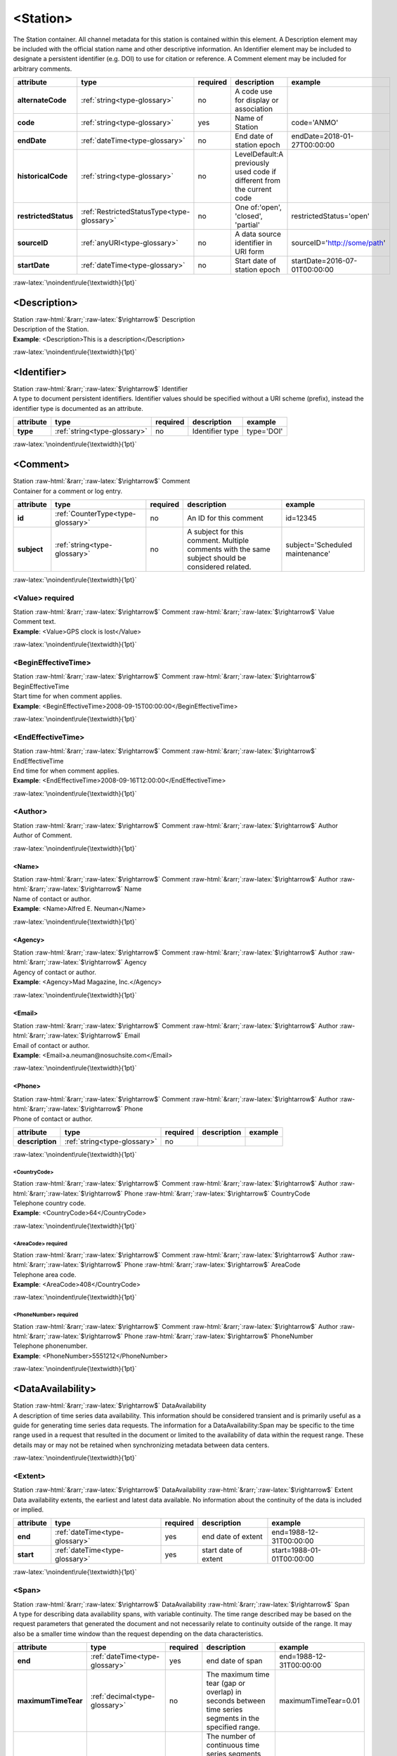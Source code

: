 .. Auto-generated rst file from scan of fdsn xsd

.. role:: blue
.. role:: red
.. role::  raw-html(raw)
	:format: html
.. role::  raw-latex(raw)
	:format: latex

.. _station:

<Station>
============================================================
.. container:: hatnote hatnote-gray

   .. container:: description

      The Station container. All channel metadata for this station is contained within this element. A Description element may be included with the official station name and other descriptive information. An Identifier element may be included to designate a persistent identifier (e.g. DOI) to use for citation or reference. A Comment element may be included for arbitrary comments.

.. tabularcolumns::|l|l|l|1|1| 

.. csv-table::
      :class: rows
      :escape: \ 
      :header: "attribute", "type", "required", "description", "example"
      :widths: auto

      **alternateCode**, :ref:`string<type-glossary>`, no, "A code use for display or association", "" 
      **code**, :ref:`string<type-glossary>`, :red:`yes`, "Name of Station ", "code='ANMO'" 
      **endDate**, :ref:`dateTime<type-glossary>`, no, "End date of station epoch", "endDate=2018-01-27T00:00:00" 
      **historicalCode**, :ref:`string<type-glossary>`, no, "LevelDefault:A previously used code if different from the current code", "" 
      **restrictedStatus**, :ref:`RestrictedStatusType<type-glossary>`, no, "One of:'open', 'closed', 'partial'", "restrictedStatus='open'" 
      **sourceID**, :ref:`anyURI<type-glossary>`, no, "A data source identifier in URI form", "sourceID='http://some/path'" 
      **startDate**, :ref:`dateTime<type-glossary>`, no, "Start date of station epoch", "startDate=2016-07-01T00:00:00" 


:raw-latex:`\noindent\rule{\textwidth}{1pt}`

.. _station-description:

<Description>
------------------------------------------------------------
.. container:: hatnote hatnote-gray

   .. container:: crumb

      Station :raw-html:`&rarr;`:raw-latex:`$\rightarrow$` Description

   .. container:: type

			.. only:: latex

					type: :ref:`string<type-glossary>`

			.. only:: html

					type:`string <appendices.html#glossary-string>`_

   .. container:: description

      Description of the Station.

   .. container:: example

      **Example**: <Description>This is a description</Description>


:raw-latex:`\noindent\rule{\textwidth}{1pt}`

.. _station-identifier:

<Identifier>
------------------------------------------------------------
.. container:: hatnote hatnote-gray

   .. container:: crumb

      Station :raw-html:`&rarr;`:raw-latex:`$\rightarrow$` Identifier

   .. container:: type

			.. only:: latex

					type: :ref:`string<type-glossary>`

			.. only:: html

					type:`string <appendices.html#glossary-string>`_

   .. container:: description

      A type to document persistent identifiers. Identifier values should be specified without a URI scheme (prefix), instead the identifier type is documented as an attribute.

.. tabularcolumns::|l|l|l|1|1| 

.. csv-table::
      :class: rows
      :escape: \ 
      :header: "attribute", "type", "required", "description", "example"
      :widths: auto

      **type**, :ref:`string<type-glossary>`, no, "Identifier type", "type='DOI'" 


:raw-latex:`\noindent\rule{\textwidth}{1pt}`

.. _station-comment:

<Comment>
------------------------------------------------------------
.. container:: hatnote hatnote-gray

   .. container:: crumb

      Station :raw-html:`&rarr;`:raw-latex:`$\rightarrow$` Comment

   .. container:: description

      Container for a comment or log entry.

.. tabularcolumns::|l|l|l|1|1| 

.. csv-table::
      :class: rows
      :escape: \ 
      :header: "attribute", "type", "required", "description", "example"
      :widths: auto

      **id**, :ref:`CounterType<type-glossary>`, no, "An ID for this comment", "id=12345" 
      **subject**, :ref:`string<type-glossary>`, no, "A subject for this comment. Multiple comments with the same subject should be considered related.", "subject='Scheduled maintenance'" 


:raw-latex:`\noindent\rule{\textwidth}{1pt}`

.. _station-comment-value:

<Value>     :red:`required`
^^^^^^^^^^^^^^^^^^^^^^^^^^^^^^^^^^^^^^^^^^^^^^^^^^^^^^^^^^^^
.. container:: hatnote hatnote-gray

   .. container:: crumb

      Station :raw-html:`&rarr;`:raw-latex:`$\rightarrow$` Comment :raw-html:`&rarr;`:raw-latex:`$\rightarrow$` Value

   .. container:: type

			.. only:: latex

					type: :ref:`string<type-glossary>`

			.. only:: html

					type:`string <appendices.html#glossary-string>`_

   .. container:: description

      Comment text.

   .. container:: example

      **Example**: <Value>GPS clock is lost</Value>


:raw-latex:`\noindent\rule{\textwidth}{1pt}`

.. _station-comment-begineffectivetime:

<BeginEffectiveTime>
^^^^^^^^^^^^^^^^^^^^^^^^^^^^^^^^^^^^^^^^^^^^^^^^^^^^^^^^^^^^
.. container:: hatnote hatnote-gray

   .. container:: crumb

      Station :raw-html:`&rarr;`:raw-latex:`$\rightarrow$` Comment :raw-html:`&rarr;`:raw-latex:`$\rightarrow$` BeginEffectiveTime

   .. container:: type

			.. only:: latex

					type: :ref:`dateTime<type-glossary>`

			.. only:: html

					type:`dateTime <appendices.html#glossary-datetime>`_

   .. container:: description

      Start time for when comment applies.

   .. container:: example

      **Example**: <BeginEffectiveTime>2008-09-15T00:00:00</BeginEffectiveTime>


:raw-latex:`\noindent\rule{\textwidth}{1pt}`

.. _station-comment-endeffectivetime:

<EndEffectiveTime>
^^^^^^^^^^^^^^^^^^^^^^^^^^^^^^^^^^^^^^^^^^^^^^^^^^^^^^^^^^^^
.. container:: hatnote hatnote-gray

   .. container:: crumb

      Station :raw-html:`&rarr;`:raw-latex:`$\rightarrow$` Comment :raw-html:`&rarr;`:raw-latex:`$\rightarrow$` EndEffectiveTime

   .. container:: type

			.. only:: latex

					type: :ref:`dateTime<type-glossary>`

			.. only:: html

					type:`dateTime <appendices.html#glossary-datetime>`_

   .. container:: description

      End time for when comment applies.

   .. container:: example

      **Example**: <EndEffectiveTime>2008-09-16T12:00:00</EndEffectiveTime>


:raw-latex:`\noindent\rule{\textwidth}{1pt}`

.. _station-comment-author:

<Author>
^^^^^^^^^^^^^^^^^^^^^^^^^^^^^^^^^^^^^^^^^^^^^^^^^^^^^^^^^^^^
.. container:: hatnote hatnote-gray

   .. container:: crumb

      Station :raw-html:`&rarr;`:raw-latex:`$\rightarrow$` Comment :raw-html:`&rarr;`:raw-latex:`$\rightarrow$` Author

   .. container:: description

      Author of Comment.


:raw-latex:`\noindent\rule{\textwidth}{1pt}`

.. _station-comment-author-name:

<Name>
''''''''''''''''''''''''''''''''''''''''''''''''''''''''''''
.. container:: hatnote hatnote-gray

   .. container:: crumb

      Station :raw-html:`&rarr;`:raw-latex:`$\rightarrow$` Comment :raw-html:`&rarr;`:raw-latex:`$\rightarrow$` Author :raw-html:`&rarr;`:raw-latex:`$\rightarrow$` Name

   .. container:: type

			.. only:: latex

					type: :ref:`string<type-glossary>`

			.. only:: html

					type:`string <appendices.html#glossary-string>`_

   .. container:: description

      Name of contact or author.

   .. container:: example

      **Example**: <Name>Alfred E. Neuman</Name>


:raw-latex:`\noindent\rule{\textwidth}{1pt}`

.. _station-comment-author-agency:

<Agency>
''''''''''''''''''''''''''''''''''''''''''''''''''''''''''''
.. container:: hatnote hatnote-gray

   .. container:: crumb

      Station :raw-html:`&rarr;`:raw-latex:`$\rightarrow$` Comment :raw-html:`&rarr;`:raw-latex:`$\rightarrow$` Author :raw-html:`&rarr;`:raw-latex:`$\rightarrow$` Agency

   .. container:: type

			.. only:: latex

					type: :ref:`string<type-glossary>`

			.. only:: html

					type:`string <appendices.html#glossary-string>`_

   .. container:: description

      Agency of contact or author.

   .. container:: example

      **Example**: <Agency>Mad Magazine, Inc.</Agency>


:raw-latex:`\noindent\rule{\textwidth}{1pt}`

.. _station-comment-author-email:

<Email>
''''''''''''''''''''''''''''''''''''''''''''''''''''''''''''
.. container:: hatnote hatnote-gray

   .. container:: crumb

      Station :raw-html:`&rarr;`:raw-latex:`$\rightarrow$` Comment :raw-html:`&rarr;`:raw-latex:`$\rightarrow$` Author :raw-html:`&rarr;`:raw-latex:`$\rightarrow$` Email

   .. container:: type

			.. only:: latex

					type: :ref:`string<type-glossary>`

			.. only:: html

					type:`string <appendices.html#glossary-string>`_

   .. container:: description

      Email of contact or author.

   .. container:: example

      **Example**: <Email>a.neuman@nosuchsite.com</Email>


:raw-latex:`\noindent\rule{\textwidth}{1pt}`

.. _station-comment-author-phone:

<Phone>
''''''''''''''''''''''''''''''''''''''''''''''''''''''''''''
.. container:: hatnote hatnote-gray

   .. container:: crumb

      Station :raw-html:`&rarr;`:raw-latex:`$\rightarrow$` Comment :raw-html:`&rarr;`:raw-latex:`$\rightarrow$` Author :raw-html:`&rarr;`:raw-latex:`$\rightarrow$` Phone

   .. container:: description

      Phone of contact or author.

.. tabularcolumns::|l|l|l|1|1| 

.. csv-table::
      :class: rows
      :escape: \ 
      :header: "attribute", "type", "required", "description", "example"
      :widths: auto

      **description**, :ref:`string<type-glossary>`, no, "", "" 


:raw-latex:`\noindent\rule{\textwidth}{1pt}`

.. _station-comment-author-phone-countrycode:

<CountryCode>
""""""""""""""""""""""""""""""""""""""""""""""""""""""""""""
.. container:: hatnote hatnote-gray

   .. container:: crumb

      Station :raw-html:`&rarr;`:raw-latex:`$\rightarrow$` Comment :raw-html:`&rarr;`:raw-latex:`$\rightarrow$` Author :raw-html:`&rarr;`:raw-latex:`$\rightarrow$` Phone :raw-html:`&rarr;`:raw-latex:`$\rightarrow$` CountryCode

   .. container:: type

			.. only:: latex

					type: :ref:`integer<type-glossary>`

			.. only:: html

					type:`integer <appendices.html#glossary-integer>`_

   .. container:: description

      Telephone country code.

   .. container:: example

      **Example**: <CountryCode>64</CountryCode>


:raw-latex:`\noindent\rule{\textwidth}{1pt}`

.. _station-comment-author-phone-areacode:

<AreaCode>     :red:`required`
""""""""""""""""""""""""""""""""""""""""""""""""""""""""""""
.. container:: hatnote hatnote-gray

   .. container:: crumb

      Station :raw-html:`&rarr;`:raw-latex:`$\rightarrow$` Comment :raw-html:`&rarr;`:raw-latex:`$\rightarrow$` Author :raw-html:`&rarr;`:raw-latex:`$\rightarrow$` Phone :raw-html:`&rarr;`:raw-latex:`$\rightarrow$` AreaCode

   .. container:: type

			.. only:: latex

					type: :ref:`integer<type-glossary>`

			.. only:: html

					type:`integer <appendices.html#glossary-integer>`_

   .. container:: description

      Telephone area code.

   .. container:: example

      **Example**: <AreaCode>408</CountryCode>


:raw-latex:`\noindent\rule{\textwidth}{1pt}`

.. _station-comment-author-phone-phonenumber:

<PhoneNumber>     :red:`required`
""""""""""""""""""""""""""""""""""""""""""""""""""""""""""""
.. container:: hatnote hatnote-gray

   .. container:: crumb

      Station :raw-html:`&rarr;`:raw-latex:`$\rightarrow$` Comment :raw-html:`&rarr;`:raw-latex:`$\rightarrow$` Author :raw-html:`&rarr;`:raw-latex:`$\rightarrow$` Phone :raw-html:`&rarr;`:raw-latex:`$\rightarrow$` PhoneNumber

   .. container:: type

			.. only:: latex

					type: :ref:`string<type-glossary>`

			.. only:: html

					type:`string <appendices.html#glossary-string>`_

   .. container:: description

      Telephone phonenumber.

   .. container:: example

      **Example**: <PhoneNumber>5551212</PhoneNumber>


:raw-latex:`\noindent\rule{\textwidth}{1pt}`

.. _station-dataavailability:

<DataAvailability>
------------------------------------------------------------
.. container:: hatnote hatnote-gray

   .. container:: crumb

      Station :raw-html:`&rarr;`:raw-latex:`$\rightarrow$` DataAvailability

   .. container:: description

      A description of time series data availability. This information should be considered transient and is primarily useful as a guide for generating time series data requests. The information for a DataAvailability:Span may be specific to the time range used in a request that resulted in the document or limited to the availability of data within the request range. These details may or may not be retained when synchronizing metadata between data centers.


:raw-latex:`\noindent\rule{\textwidth}{1pt}`

.. _station-dataavailability-extent:

<Extent>
^^^^^^^^^^^^^^^^^^^^^^^^^^^^^^^^^^^^^^^^^^^^^^^^^^^^^^^^^^^^
.. container:: hatnote hatnote-gray

   .. container:: crumb

      Station :raw-html:`&rarr;`:raw-latex:`$\rightarrow$` DataAvailability :raw-html:`&rarr;`:raw-latex:`$\rightarrow$` Extent

   .. container:: description

      Data availability extents, the earliest and latest data available. No information about the continuity of the data is included or implied.

.. tabularcolumns::|l|l|l|1|1| 

.. csv-table::
      :class: rows
      :escape: \ 
      :header: "attribute", "type", "required", "description", "example"
      :widths: auto

      **end**, :ref:`dateTime<type-glossary>`, :red:`yes`, "end date of extent", "end=1988-12-31T00:00:00" 
      **start**, :ref:`dateTime<type-glossary>`, :red:`yes`, "start date of extent", "start=1988-01-01T00:00:00" 


:raw-latex:`\noindent\rule{\textwidth}{1pt}`

.. _station-dataavailability-span:

<Span>
^^^^^^^^^^^^^^^^^^^^^^^^^^^^^^^^^^^^^^^^^^^^^^^^^^^^^^^^^^^^
.. container:: hatnote hatnote-gray

   .. container:: crumb

      Station :raw-html:`&rarr;`:raw-latex:`$\rightarrow$` DataAvailability :raw-html:`&rarr;`:raw-latex:`$\rightarrow$` Span

   .. container:: description

      A type for describing data availability spans, with variable continuity. The time range described may be based on the request parameters that generated the document and not necessarily relate to continuity outside of the range. It may also be a smaller time window than the request depending on the data characteristics.

.. tabularcolumns::|l|l|l|1|1| 

.. csv-table::
      :class: rows
      :escape: \ 
      :header: "attribute", "type", "required", "description", "example"
      :widths: auto

      **end**, :ref:`dateTime<type-glossary>`, :red:`yes`, "end date of span", "end=1988-12-31T00:00:00" 
      **maximumTimeTear**, :ref:`decimal<type-glossary>`, no, "The maximum time tear (gap or overlap) in seconds between time series segments in the specified range.", "maximumTimeTear=0.01" 
      **numberSegments**, :ref:`integer<type-glossary>`, :red:`yes`, "The number of continuous time series segments contained in the specified time range. A value of 1 indicates that the time series is continuous from start to end.", "numberSegments=2" 
      **start**, :ref:`dateTime<type-glossary>`, :red:`yes`, "start date of span", "start=1988-01-01T00:00:00" 


:raw-latex:`\noindent\rule{\textwidth}{1pt}`

.. _station-latitude:

<Latitude>     :red:`required`
------------------------------------------------------------
.. container:: hatnote hatnote-gray

   .. container:: crumb

      Station :raw-html:`&rarr;`:raw-latex:`$\rightarrow$` Latitude

   .. container:: type

			.. only:: latex

					type: :ref:`double<type-glossary>` range:-90.0 :math:`\le` Latitude :math:`\lt` 90.0

			.. only:: html

					type:`double <appendices.html#glossary-double>`_ range:-90.0 :math:`\le` Latitude :math:`\lt` 90.0

   .. container:: description

      Station latitude, by default in degrees. Where the bulk of the equipment is located (or another appropriate site location).

   .. container:: example

      **Example**: <Latitude unit="DEGREES" datum="WGS84">34.9459</Latitude>

.. tabularcolumns::|l|l|l|1|1| 

.. csv-table::
      :class: rows
      :escape: \ 
      :header: "attribute", "type", "required", "description", "example"
      :widths: auto

      **unit**, :ref:`string<type-glossary>`, no, "The type of unit being used.", "unit='DEGREES'" 
      **plusError**, :ref:`double<type-glossary>`, no, "plus uncertainty or error in measured value.", "plusError=0.1" 
      **minusError**, :ref:`double<type-glossary>`, no, "minus uncertainty or error in measured value.", "minusError=0.1" 
      **measurementMethod**, :ref:`string<type-glossary>`, no, "", "" 
      **datum**, :ref:`NMTOKEN<type-glossary>`, no, "", "" 


:raw-latex:`\noindent\rule{\textwidth}{1pt}`

.. _station-longitude:

<Longitude>     :red:`required`
------------------------------------------------------------
.. container:: hatnote hatnote-gray

   .. container:: crumb

      Station :raw-html:`&rarr;`:raw-latex:`$\rightarrow$` Longitude

   .. container:: type

			.. only:: latex

					type: :ref:`double<type-glossary>` range:-180.0 :math:`\le` Longitude :math:`\le` 180.0

			.. only:: html

					type:`double <appendices.html#glossary-double>`_ range:-180.0 :math:`\le` Longitude :math:`\le` 180.0

   .. container:: description

      Station longitude, by default in degrees. Where the bulk of the equipment is located (or another appropriate site location).

   .. container:: example

      **Example**: <Longitude unit="DEGREES" datum="WGS84">-106.4572</Longitude>

.. tabularcolumns::|l|l|l|1|1| 

.. csv-table::
      :class: rows
      :escape: \ 
      :header: "attribute", "type", "required", "description", "example"
      :widths: auto

      **unit**, :ref:`string<type-glossary>`, no, "The type of unit being used.", "unit='DEGREES'" 
      **plusError**, :ref:`double<type-glossary>`, no, "plus uncertainty or error in measured value.", "plusError=0.1" 
      **minusError**, :ref:`double<type-glossary>`, no, "minus uncertainty or error in measured value.", "minusError=0.1" 
      **measurementMethod**, :ref:`string<type-glossary>`, no, "", "" 
      **datum**, :ref:`NMTOKEN<type-glossary>`, no, "", "" 


:raw-latex:`\noindent\rule{\textwidth}{1pt}`

.. _station-elevation:

<Elevation>     :red:`required`
------------------------------------------------------------
.. container:: hatnote hatnote-gray

   .. container:: crumb

      Station :raw-html:`&rarr;`:raw-latex:`$\rightarrow$` Elevation

   .. container:: type

			.. only:: latex

					type: :ref:`double<type-glossary>`

			.. only:: html

					type:`double <appendices.html#glossary-double>`_

   .. container:: description

      Station elevation, by default in meters.

   .. container:: example

      **Example**: <Elevation unit="m">1850.0</Elevation>

.. tabularcolumns::|l|l|l|1|1| 

.. csv-table::
      :class: rows
      :escape: \ 
      :header: "attribute", "type", "required", "description", "example"
      :widths: auto

      **unit**, :ref:`string<type-glossary>`, no, "The type of unit being used.", "unit='METERS'" 
      **plusError**, :ref:`double<type-glossary>`, no, "plus uncertainty or error in measured value.", "plusError=0.1" 
      **minusError**, :ref:`double<type-glossary>`, no, "minus uncertainty or error in measured value.", "minusError=0.1" 
      **measurementMethod**, :ref:`string<type-glossary>`, no, "", "" 


:raw-latex:`\noindent\rule{\textwidth}{1pt}`

.. _station-site:

<Site>     :red:`required`
------------------------------------------------------------
.. container:: hatnote hatnote-gray

   .. container:: crumb

      Station :raw-html:`&rarr;`:raw-latex:`$\rightarrow$` Site

   .. container:: description

      Description of the location of the station using geopolitical entities (country, city, etc.).


:raw-latex:`\noindent\rule{\textwidth}{1pt}`

.. _station-site-name:

<Name>     :red:`required`
^^^^^^^^^^^^^^^^^^^^^^^^^^^^^^^^^^^^^^^^^^^^^^^^^^^^^^^^^^^^
.. container:: hatnote hatnote-gray

   .. container:: crumb

      Station :raw-html:`&rarr;`:raw-latex:`$\rightarrow$` Site :raw-html:`&rarr;`:raw-latex:`$\rightarrow$` Name

   .. container:: type

			.. only:: latex

					type: :ref:`string<type-glossary>`

			.. only:: html

					type:`string <appendices.html#glossary-string>`_

   .. container:: description

      Name of the site.

   .. container:: example

      **Example**: <Name>Albuquerque, New Mexico</Name>


:raw-latex:`\noindent\rule{\textwidth}{1pt}`

.. _station-site-description:

<Description>
^^^^^^^^^^^^^^^^^^^^^^^^^^^^^^^^^^^^^^^^^^^^^^^^^^^^^^^^^^^^
.. container:: hatnote hatnote-gray

   .. container:: crumb

      Station :raw-html:`&rarr;`:raw-latex:`$\rightarrow$` Site :raw-html:`&rarr;`:raw-latex:`$\rightarrow$` Description

   .. container:: type

			.. only:: latex

					type: :ref:`string<type-glossary>`

			.. only:: html

					type:`string <appendices.html#glossary-string>`_

   .. container:: description

      A longer description of the location of this station.

   .. container:: example

      **Example**: <Description>NW corner of Yellowstone National Park</Description>


:raw-latex:`\noindent\rule{\textwidth}{1pt}`

.. _station-site-town:

<Town>
^^^^^^^^^^^^^^^^^^^^^^^^^^^^^^^^^^^^^^^^^^^^^^^^^^^^^^^^^^^^
.. container:: hatnote hatnote-gray

   .. container:: crumb

      Station :raw-html:`&rarr;`:raw-latex:`$\rightarrow$` Site :raw-html:`&rarr;`:raw-latex:`$\rightarrow$` Town

   .. container:: type

			.. only:: latex

					type: :ref:`string<type-glossary>`

			.. only:: html

					type:`string <appendices.html#glossary-string>`_

   .. container:: description

      The town or city closest to the station.

   .. container:: example

      **Example**: <Town>Albuquerque</Town>


:raw-latex:`\noindent\rule{\textwidth}{1pt}`

.. _station-site-county:

<County>
^^^^^^^^^^^^^^^^^^^^^^^^^^^^^^^^^^^^^^^^^^^^^^^^^^^^^^^^^^^^
.. container:: hatnote hatnote-gray

   .. container:: crumb

      Station :raw-html:`&rarr;`:raw-latex:`$\rightarrow$` Site :raw-html:`&rarr;`:raw-latex:`$\rightarrow$` County

   .. container:: type

			.. only:: latex

					type: :ref:`string<type-glossary>`

			.. only:: html

					type:`string <appendices.html#glossary-string>`_

   .. container:: description

      The county where the station is located.

   .. container:: example

      **Example**: <County>Bernalillo</County>


:raw-latex:`\noindent\rule{\textwidth}{1pt}`

.. _station-site-region:

<Region>
^^^^^^^^^^^^^^^^^^^^^^^^^^^^^^^^^^^^^^^^^^^^^^^^^^^^^^^^^^^^
.. container:: hatnote hatnote-gray

   .. container:: crumb

      Station :raw-html:`&rarr;`:raw-latex:`$\rightarrow$` Site :raw-html:`&rarr;`:raw-latex:`$\rightarrow$` Region

   .. container:: type

			.. only:: latex

					type: :ref:`string<type-glossary>`

			.. only:: html

					type:`string <appendices.html#glossary-string>`_

   .. container:: description

      The state, province, or region of this site.

   .. container:: example

      **Example**: <Region>Southwest U.S.</Region>


:raw-latex:`\noindent\rule{\textwidth}{1pt}`

.. _station-site-country:

<Country>
^^^^^^^^^^^^^^^^^^^^^^^^^^^^^^^^^^^^^^^^^^^^^^^^^^^^^^^^^^^^
.. container:: hatnote hatnote-gray

   .. container:: crumb

      Station :raw-html:`&rarr;`:raw-latex:`$\rightarrow$` Site :raw-html:`&rarr;`:raw-latex:`$\rightarrow$` Country

   .. container:: type

			.. only:: latex

					type: :ref:`string<type-glossary>`

			.. only:: html

					type:`string <appendices.html#glossary-string>`_

   .. container:: description

      The country of this site.

   .. container:: example

      **Example**: <Country>U.S.A.</Country>


:raw-latex:`\noindent\rule{\textwidth}{1pt}`

.. _station-waterlevel:

<WaterLevel>
------------------------------------------------------------
.. container:: hatnote hatnote-gray

   .. container:: crumb

      Station :raw-html:`&rarr;`:raw-latex:`$\rightarrow$` WaterLevel

   .. container:: type

			.. only:: latex

					type: :ref:`double<type-glossary>`

			.. only:: html

					type:`double <appendices.html#glossary-double>`_

   .. container:: description

      Elevation of the water surface (in meters) for underwater sites, where 0 is sea level. If you put an ocean-bottom seismometer (OBS) on a lake bottom, where the lake surface is at elevation=0, then you should set WaterLevel=0.

   .. container:: example

      **Example**: <WaterLevel>1200</WaterLevel>

.. tabularcolumns::|l|l|l|1|1| 

.. csv-table::
      :class: rows
      :escape: \ 
      :header: "attribute", "type", "required", "description", "example"
      :widths: auto

      **unit**, :ref:`string<type-glossary>`, no, "The unit of measurement. Use SI unit names and symbols whenever possible.", "unit='METERS'" 
      **plusError**, :ref:`double<type-glossary>`, no, "plus uncertainty or error in measured value.", "plusError=0.1" 
      **minusError**, :ref:`double<type-glossary>`, no, "minus uncertainty or error in measured value.", "minusError=0.1" 
      **measurementMethod**, :ref:`string<type-glossary>`, no, "", "" 


:raw-latex:`\noindent\rule{\textwidth}{1pt}`

.. _station-vault:

<Vault>
------------------------------------------------------------
.. container:: hatnote hatnote-gray

   .. container:: crumb

      Station :raw-html:`&rarr;`:raw-latex:`$\rightarrow$` Vault

   .. container:: type

			.. only:: latex

					type: :ref:`string<type-glossary>`

			.. only:: html

					type:`string <appendices.html#glossary-string>`_

   .. container:: description

      Type of vault, e.g. World-Wide Standardized Seismograph Network (WWSSN), tunnel, USArray Transportable Array Generation 2, etc.


:raw-latex:`\noindent\rule{\textwidth}{1pt}`

.. _station-geology:

<Geology>
------------------------------------------------------------
.. container:: hatnote hatnote-gray

   .. container:: crumb

      Station :raw-html:`&rarr;`:raw-latex:`$\rightarrow$` Geology

   .. container:: type

			.. only:: latex

					type: :ref:`string<type-glossary>`

			.. only:: html

					type:`string <appendices.html#glossary-string>`_

   .. container:: description

      Type of rock and/or geologic formation at the station.


:raw-latex:`\noindent\rule{\textwidth}{1pt}`

.. _station-equipment:

<Equipment>
------------------------------------------------------------
.. container:: hatnote hatnote-gray

   .. container:: crumb

      Station :raw-html:`&rarr;`:raw-latex:`$\rightarrow$` Equipment

   .. container:: description

      Equipment used by all channels at a station.

.. tabularcolumns::|l|l|l|1|1| 

.. csv-table::
      :class: rows
      :escape: \ 
      :header: "attribute", "type", "required", "description", "example"
      :widths: auto

      **resourceId**, :ref:`string<type-glossary>`, no, "An identifier that serves to uniquely identify this resource. This identifier can be interpreted differently depending on the datacenter/software that generated the document. Also, we recommend using a prefix, e.g., GENERATOR:Meaningful ID. It should be expected that equipment with the same ID should indicate the same information/be derived from the same base instruments.", "" 


:raw-latex:`\noindent\rule{\textwidth}{1pt}`

.. _station-equipment-type:

<Type>
^^^^^^^^^^^^^^^^^^^^^^^^^^^^^^^^^^^^^^^^^^^^^^^^^^^^^^^^^^^^
.. container:: hatnote hatnote-gray

   .. container:: crumb

      Station :raw-html:`&rarr;`:raw-latex:`$\rightarrow$` Equipment :raw-html:`&rarr;`:raw-latex:`$\rightarrow$` Type

   .. container:: type

			.. only:: latex

					type: :ref:`string<type-glossary>`

			.. only:: html

					type:`string <appendices.html#glossary-string>`_

   .. container:: description

      Type of equipment.


:raw-latex:`\noindent\rule{\textwidth}{1pt}`

.. _station-equipment-description:

<Description>
^^^^^^^^^^^^^^^^^^^^^^^^^^^^^^^^^^^^^^^^^^^^^^^^^^^^^^^^^^^^
.. container:: hatnote hatnote-gray

   .. container:: crumb

      Station :raw-html:`&rarr;`:raw-latex:`$\rightarrow$` Equipment :raw-html:`&rarr;`:raw-latex:`$\rightarrow$` Description

   .. container:: type

			.. only:: latex

					type: :ref:`string<type-glossary>`

			.. only:: html

					type:`string <appendices.html#glossary-string>`_

   .. container:: description

      Description of equipment.


:raw-latex:`\noindent\rule{\textwidth}{1pt}`

.. _station-equipment-manufacturer:

<Manufacturer>
^^^^^^^^^^^^^^^^^^^^^^^^^^^^^^^^^^^^^^^^^^^^^^^^^^^^^^^^^^^^
.. container:: hatnote hatnote-gray

   .. container:: crumb

      Station :raw-html:`&rarr;`:raw-latex:`$\rightarrow$` Equipment :raw-html:`&rarr;`:raw-latex:`$\rightarrow$` Manufacturer

   .. container:: type

			.. only:: latex

					type: :ref:`string<type-glossary>`

			.. only:: html

					type:`string <appendices.html#glossary-string>`_

   .. container:: description

      Manufacturer of equipment.


:raw-latex:`\noindent\rule{\textwidth}{1pt}`

.. _station-equipment-vendor:

<Vendor>
^^^^^^^^^^^^^^^^^^^^^^^^^^^^^^^^^^^^^^^^^^^^^^^^^^^^^^^^^^^^
.. container:: hatnote hatnote-gray

   .. container:: crumb

      Station :raw-html:`&rarr;`:raw-latex:`$\rightarrow$` Equipment :raw-html:`&rarr;`:raw-latex:`$\rightarrow$` Vendor

   .. container:: type

			.. only:: latex

					type: :ref:`string<type-glossary>`

			.. only:: html

					type:`string <appendices.html#glossary-string>`_

   .. container:: description

      Vendor of equipment.


:raw-latex:`\noindent\rule{\textwidth}{1pt}`

.. _station-equipment-model:

<Model>
^^^^^^^^^^^^^^^^^^^^^^^^^^^^^^^^^^^^^^^^^^^^^^^^^^^^^^^^^^^^
.. container:: hatnote hatnote-gray

   .. container:: crumb

      Station :raw-html:`&rarr;`:raw-latex:`$\rightarrow$` Equipment :raw-html:`&rarr;`:raw-latex:`$\rightarrow$` Model

   .. container:: type

			.. only:: latex

					type: :ref:`string<type-glossary>`

			.. only:: html

					type:`string <appendices.html#glossary-string>`_

   .. container:: description

      Model of equipment.


:raw-latex:`\noindent\rule{\textwidth}{1pt}`

.. _station-equipment-serialnumber:

<SerialNumber>
^^^^^^^^^^^^^^^^^^^^^^^^^^^^^^^^^^^^^^^^^^^^^^^^^^^^^^^^^^^^
.. container:: hatnote hatnote-gray

   .. container:: crumb

      Station :raw-html:`&rarr;`:raw-latex:`$\rightarrow$` Equipment :raw-html:`&rarr;`:raw-latex:`$\rightarrow$` SerialNumber

   .. container:: type

			.. only:: latex

					type: :ref:`string<type-glossary>`

			.. only:: html

					type:`string <appendices.html#glossary-string>`_

   .. container:: description

      Serial number of equipment.


:raw-latex:`\noindent\rule{\textwidth}{1pt}`

.. _station-equipment-installationdate:

<InstallationDate>
^^^^^^^^^^^^^^^^^^^^^^^^^^^^^^^^^^^^^^^^^^^^^^^^^^^^^^^^^^^^
.. container:: hatnote hatnote-gray

   .. container:: crumb

      Station :raw-html:`&rarr;`:raw-latex:`$\rightarrow$` Equipment :raw-html:`&rarr;`:raw-latex:`$\rightarrow$` InstallationDate

   .. container:: type

			.. only:: latex

					type: :ref:`dateTime<type-glossary>`

			.. only:: html

					type:`dateTime <appendices.html#glossary-datetime>`_

   .. container:: description

      Installation date of equipment.


:raw-latex:`\noindent\rule{\textwidth}{1pt}`

.. _station-equipment-removaldate:

<RemovalDate>
^^^^^^^^^^^^^^^^^^^^^^^^^^^^^^^^^^^^^^^^^^^^^^^^^^^^^^^^^^^^
.. container:: hatnote hatnote-gray

   .. container:: crumb

      Station :raw-html:`&rarr;`:raw-latex:`$\rightarrow$` Equipment :raw-html:`&rarr;`:raw-latex:`$\rightarrow$` RemovalDate

   .. container:: type

			.. only:: latex

					type: :ref:`dateTime<type-glossary>`

			.. only:: html

					type:`dateTime <appendices.html#glossary-datetime>`_

   .. container:: description

      Removal date of equipment.


:raw-latex:`\noindent\rule{\textwidth}{1pt}`

.. _station-equipment-calibrationdate:

<CalibrationDate>
^^^^^^^^^^^^^^^^^^^^^^^^^^^^^^^^^^^^^^^^^^^^^^^^^^^^^^^^^^^^
.. container:: hatnote hatnote-gray

   .. container:: crumb

      Station :raw-html:`&rarr;`:raw-latex:`$\rightarrow$` Equipment :raw-html:`&rarr;`:raw-latex:`$\rightarrow$` CalibrationDate

   .. container:: type

			.. only:: latex

					type: :ref:`dateTime<type-glossary>`

			.. only:: html

					type:`dateTime <appendices.html#glossary-datetime>`_

   .. container:: description

      A description of the units of the calibration.


:raw-latex:`\noindent\rule{\textwidth}{1pt}`

.. _station-operator:

<Operator>
------------------------------------------------------------
.. container:: hatnote hatnote-gray

   .. container:: crumb

      Station :raw-html:`&rarr;`:raw-latex:`$\rightarrow$` Operator

   .. container:: description

      Operator and associated contact persons.


:raw-latex:`\noindent\rule{\textwidth}{1pt}`

.. _station-operator-agency:

<Agency>     :red:`required`
^^^^^^^^^^^^^^^^^^^^^^^^^^^^^^^^^^^^^^^^^^^^^^^^^^^^^^^^^^^^
.. container:: hatnote hatnote-gray

   .. container:: crumb

      Station :raw-html:`&rarr;`:raw-latex:`$\rightarrow$` Operator :raw-html:`&rarr;`:raw-latex:`$\rightarrow$` Agency

   .. container:: type

			.. only:: latex

					type: :ref:`string<type-glossary>`

			.. only:: html

					type:`string <appendices.html#glossary-string>`_

   .. container:: description

      An operating agency and associated contact persons.

   .. container:: example

      **Example**: <Agency>USGS</Agency>


:raw-latex:`\noindent\rule{\textwidth}{1pt}`

.. _station-operator-contact:

<Contact>
^^^^^^^^^^^^^^^^^^^^^^^^^^^^^^^^^^^^^^^^^^^^^^^^^^^^^^^^^^^^
.. container:: hatnote hatnote-gray

   .. container:: crumb

      Station :raw-html:`&rarr;`:raw-latex:`$\rightarrow$` Operator :raw-html:`&rarr;`:raw-latex:`$\rightarrow$` Contact

   .. container:: description

      Person's contact information. A person can belong to multiple agencies and have multiple email addresses and phone numbers.


:raw-latex:`\noindent\rule{\textwidth}{1pt}`

.. _station-operator-contact-name:

<Name>
''''''''''''''''''''''''''''''''''''''''''''''''''''''''''''
.. container:: hatnote hatnote-gray

   .. container:: crumb

      Station :raw-html:`&rarr;`:raw-latex:`$\rightarrow$` Operator :raw-html:`&rarr;`:raw-latex:`$\rightarrow$` Contact :raw-html:`&rarr;`:raw-latex:`$\rightarrow$` Name

   .. container:: type

			.. only:: latex

					type: :ref:`string<type-glossary>`

			.. only:: html

					type:`string <appendices.html#glossary-string>`_

   .. container:: description

      Name of contact or author.

   .. container:: example

      **Example**: <Name>Alfred E. Neuman</Name>


:raw-latex:`\noindent\rule{\textwidth}{1pt}`

.. _station-operator-contact-agency:

<Agency>
''''''''''''''''''''''''''''''''''''''''''''''''''''''''''''
.. container:: hatnote hatnote-gray

   .. container:: crumb

      Station :raw-html:`&rarr;`:raw-latex:`$\rightarrow$` Operator :raw-html:`&rarr;`:raw-latex:`$\rightarrow$` Contact :raw-html:`&rarr;`:raw-latex:`$\rightarrow$` Agency

   .. container:: type

			.. only:: latex

					type: :ref:`string<type-glossary>`

			.. only:: html

					type:`string <appendices.html#glossary-string>`_

   .. container:: description

      Agency of contact or author.

   .. container:: example

      **Example**: <Agency>Mad Magazine, Inc.</Agency>


:raw-latex:`\noindent\rule{\textwidth}{1pt}`

.. _station-operator-contact-email:

<Email>
''''''''''''''''''''''''''''''''''''''''''''''''''''''''''''
.. container:: hatnote hatnote-gray

   .. container:: crumb

      Station :raw-html:`&rarr;`:raw-latex:`$\rightarrow$` Operator :raw-html:`&rarr;`:raw-latex:`$\rightarrow$` Contact :raw-html:`&rarr;`:raw-latex:`$\rightarrow$` Email

   .. container:: type

			.. only:: latex

					type: :ref:`string<type-glossary>`

			.. only:: html

					type:`string <appendices.html#glossary-string>`_

   .. container:: description

      Email of contact or author.

   .. container:: example

      **Example**: <Email>a.neuman@nosuchsite.com</Email>


:raw-latex:`\noindent\rule{\textwidth}{1pt}`

.. _station-operator-contact-phone:

<Phone>
''''''''''''''''''''''''''''''''''''''''''''''''''''''''''''
.. container:: hatnote hatnote-gray

   .. container:: crumb

      Station :raw-html:`&rarr;`:raw-latex:`$\rightarrow$` Operator :raw-html:`&rarr;`:raw-latex:`$\rightarrow$` Contact :raw-html:`&rarr;`:raw-latex:`$\rightarrow$` Phone

   .. container:: description

      Phone of contact or author.

.. tabularcolumns::|l|l|l|1|1| 

.. csv-table::
      :class: rows
      :escape: \ 
      :header: "attribute", "type", "required", "description", "example"
      :widths: auto

      **description**, :ref:`string<type-glossary>`, no, "", "" 


:raw-latex:`\noindent\rule{\textwidth}{1pt}`

.. _station-operator-contact-phone-countrycode:

<CountryCode>
""""""""""""""""""""""""""""""""""""""""""""""""""""""""""""
.. container:: hatnote hatnote-gray

   .. container:: crumb

      Station :raw-html:`&rarr;`:raw-latex:`$\rightarrow$` Operator :raw-html:`&rarr;`:raw-latex:`$\rightarrow$` Contact :raw-html:`&rarr;`:raw-latex:`$\rightarrow$` Phone :raw-html:`&rarr;`:raw-latex:`$\rightarrow$` CountryCode

   .. container:: type

			.. only:: latex

					type: :ref:`integer<type-glossary>`

			.. only:: html

					type:`integer <appendices.html#glossary-integer>`_

   .. container:: description

      Telephone country code.

   .. container:: example

      **Example**: <CountryCode>64</CountryCode>


:raw-latex:`\noindent\rule{\textwidth}{1pt}`

.. _station-operator-contact-phone-areacode:

<AreaCode>     :red:`required`
""""""""""""""""""""""""""""""""""""""""""""""""""""""""""""
.. container:: hatnote hatnote-gray

   .. container:: crumb

      Station :raw-html:`&rarr;`:raw-latex:`$\rightarrow$` Operator :raw-html:`&rarr;`:raw-latex:`$\rightarrow$` Contact :raw-html:`&rarr;`:raw-latex:`$\rightarrow$` Phone :raw-html:`&rarr;`:raw-latex:`$\rightarrow$` AreaCode

   .. container:: type

			.. only:: latex

					type: :ref:`integer<type-glossary>`

			.. only:: html

					type:`integer <appendices.html#glossary-integer>`_

   .. container:: description

      Telephone area code.

   .. container:: example

      **Example**: <AreaCode>408</CountryCode>


:raw-latex:`\noindent\rule{\textwidth}{1pt}`

.. _station-operator-contact-phone-phonenumber:

<PhoneNumber>     :red:`required`
""""""""""""""""""""""""""""""""""""""""""""""""""""""""""""
.. container:: hatnote hatnote-gray

   .. container:: crumb

      Station :raw-html:`&rarr;`:raw-latex:`$\rightarrow$` Operator :raw-html:`&rarr;`:raw-latex:`$\rightarrow$` Contact :raw-html:`&rarr;`:raw-latex:`$\rightarrow$` Phone :raw-html:`&rarr;`:raw-latex:`$\rightarrow$` PhoneNumber

   .. container:: type

			.. only:: latex

					type: :ref:`string<type-glossary>`

			.. only:: html

					type:`string <appendices.html#glossary-string>`_

   .. container:: description

      Telephone phonenumber.

   .. container:: example

      **Example**: <PhoneNumber>5551212</PhoneNumber>


:raw-latex:`\noindent\rule{\textwidth}{1pt}`

.. _station-operator-website:

<WebSite>
^^^^^^^^^^^^^^^^^^^^^^^^^^^^^^^^^^^^^^^^^^^^^^^^^^^^^^^^^^^^
.. container:: hatnote hatnote-gray

   .. container:: crumb

      Station :raw-html:`&rarr;`:raw-latex:`$\rightarrow$` Operator :raw-html:`&rarr;`:raw-latex:`$\rightarrow$` WebSite

   .. container:: type

			.. only:: latex

					type: :ref:`anyURI<type-glossary>`

			.. only:: html

					type:`anyURI <appendices.html#glossary-anyuri>`_

   .. container:: description

      Website of operating agency.

   .. container:: example

      **Example**: <WebSite>http://usgs.gov</WebSite>


:raw-latex:`\noindent\rule{\textwidth}{1pt}`

.. _station-creationdate:

<CreationDate>
------------------------------------------------------------
.. container:: hatnote hatnote-gray

   .. container:: crumb

      Station :raw-html:`&rarr;`:raw-latex:`$\rightarrow$` CreationDate

   .. container:: type

			.. only:: latex

					type: :ref:`dateTime<type-glossary>`

			.. only:: html

					type:`dateTime <appendices.html#glossary-datetime>`_

   .. container:: description

      Date and time (UTC) when the station was first installed.


:raw-latex:`\noindent\rule{\textwidth}{1pt}`

.. _station-terminationdate:

<TerminationDate>
------------------------------------------------------------
.. container:: hatnote hatnote-gray

   .. container:: crumb

      Station :raw-html:`&rarr;`:raw-latex:`$\rightarrow$` TerminationDate

   .. container:: type

			.. only:: latex

					type: :ref:`dateTime<type-glossary>`

			.. only:: html

					type:`dateTime <appendices.html#glossary-datetime>`_

   .. container:: description

      Date and time (UTC) when the station was terminated or will be terminated. Do not include this field if a termination date is not available or is not relevant.


:raw-latex:`\noindent\rule{\textwidth}{1pt}`

.. _station-totalnumberchannels:

<TotalNumberChannels>
------------------------------------------------------------
.. container:: hatnote hatnote-gray

   .. container:: crumb

      Station :raw-html:`&rarr;`:raw-latex:`$\rightarrow$` TotalNumberChannels

   .. admonition:: Warning

      This field is likely to be deprecated in future versions of StationXML.

   .. container:: type

			.. only:: latex

					type: :ref:`decimal<type-glossary>` range:TotalNumberChannels :math:`\ge` 0

			.. only:: html

					type:`decimal <appendices.html#glossary-decimal>`_ range:TotalNumberChannels :math:`\ge` 0

   .. container:: description

      Total number of channels recorded at this station.


:raw-latex:`\noindent\rule{\textwidth}{1pt}`

.. _station-selectednumberchannels:

<SelectedNumberChannels>
------------------------------------------------------------
.. container:: hatnote hatnote-gray

   .. container:: crumb

      Station :raw-html:`&rarr;`:raw-latex:`$\rightarrow$` SelectedNumberChannels

   .. admonition:: Warning

      This field is likely to be deprecated in future versions of StationXML.

   .. container:: type

			.. only:: latex

					type: :ref:`decimal<type-glossary>` range:SelectedNumberChannels :math:`\ge` 0

			.. only:: html

					type:`decimal <appendices.html#glossary-decimal>`_ range:SelectedNumberChannels :math:`\ge` 0

   .. container:: description

      The number of channels selected in the request that resulted in this document.


:raw-latex:`\noindent\rule{\textwidth}{1pt}`

.. _station-externalreference:

<ExternalReference>
------------------------------------------------------------
.. container:: hatnote hatnote-gray

   .. container:: crumb

      Station :raw-html:`&rarr;`:raw-latex:`$\rightarrow$` ExternalReference

   .. container:: description

      URI of any type of external report.


:raw-latex:`\noindent\rule{\textwidth}{1pt}`

.. _station-externalreference-uri:

<URI>     :red:`required`
^^^^^^^^^^^^^^^^^^^^^^^^^^^^^^^^^^^^^^^^^^^^^^^^^^^^^^^^^^^^
.. container:: hatnote hatnote-gray

   .. container:: crumb

      Station :raw-html:`&rarr;`:raw-latex:`$\rightarrow$` ExternalReference :raw-html:`&rarr;`:raw-latex:`$\rightarrow$` URI

   .. container:: type

			.. only:: latex

					type: :ref:`anyURI<type-glossary>`

			.. only:: html

					type:`anyURI <appendices.html#glossary-anyuri>`_

   .. container:: description

      URI of the external reference.


:raw-latex:`\noindent\rule{\textwidth}{1pt}`

.. _station-externalreference-description:

<Description>     :red:`required`
^^^^^^^^^^^^^^^^^^^^^^^^^^^^^^^^^^^^^^^^^^^^^^^^^^^^^^^^^^^^
.. container:: hatnote hatnote-gray

   .. container:: crumb

      Station :raw-html:`&rarr;`:raw-latex:`$\rightarrow$` ExternalReference :raw-html:`&rarr;`:raw-latex:`$\rightarrow$` Description

   .. container:: type

			.. only:: latex

					type: :ref:`string<type-glossary>`

			.. only:: html

					type:`string <appendices.html#glossary-string>`_

   .. container:: description

      Description of the external reference.

